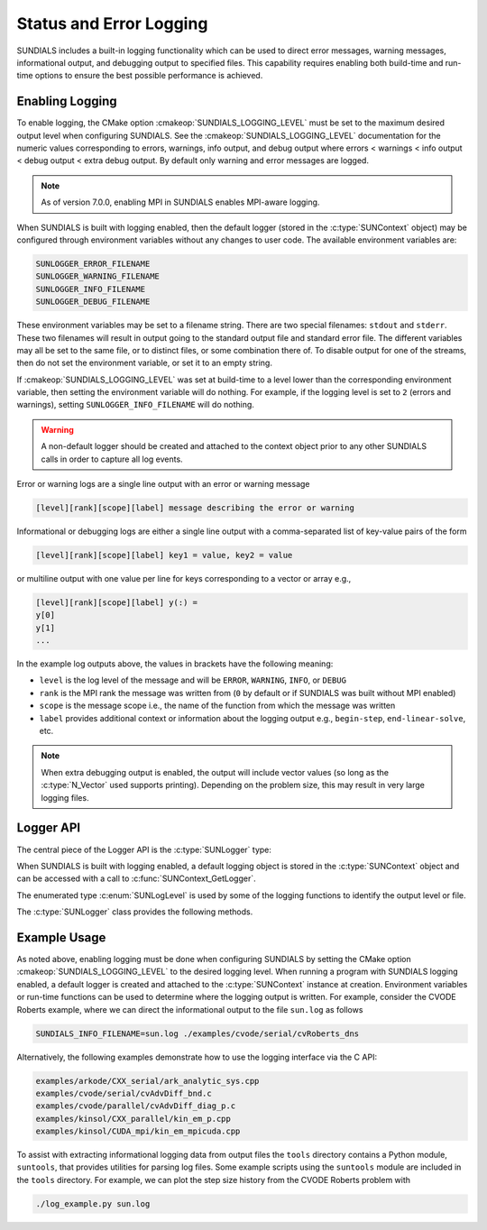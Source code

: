 .. ----------------------------------------------------------------
   SUNDIALS Copyright Start
   Copyright (c) 2002-2025, Lawrence Livermore National Security
   and Southern Methodist University.
   All rights reserved.

   See the top-level LICENSE and NOTICE files for details.

   SPDX-License-Identifier: BSD-3-Clause
   SUNDIALS Copyright End
   ----------------------------------------------------------------

.. _SUNDIALS.Logging:

Status and Error Logging
========================

.. versionadded:: 6.2.0

SUNDIALS includes a built-in logging functionality which can be used to direct
error messages, warning messages, informational output, and debugging output to
specified files. This capability requires enabling both build-time and run-time
options to ensure the best possible performance is achieved.

.. _SUNDIALS.Logging.Enabling:

Enabling Logging
----------------

To enable logging, the CMake option :cmakeop:`SUNDIALS_LOGGING_LEVEL` must be
set to the maximum desired output level when configuring SUNDIALS. See the
:cmakeop:`SUNDIALS_LOGGING_LEVEL` documentation for the numeric values
corresponding to errors, warnings, info output, and debug output where errors <
warnings < info output < debug output < extra debug output. By default only
warning and error messages are logged.

.. note::

   As of version 7.0.0, enabling MPI in SUNDIALS enables MPI-aware logging.

When SUNDIALS is built with logging enabled, then the default logger (stored in
the :c:type:`SUNContext` object) may be configured through environment variables
without any changes to user code. The available environment variables are:

.. code-block::

   SUNLOGGER_ERROR_FILENAME
   SUNLOGGER_WARNING_FILENAME
   SUNLOGGER_INFO_FILENAME
   SUNLOGGER_DEBUG_FILENAME

These environment variables may be set to a filename string. There are two
special filenames: ``stdout`` and ``stderr``. These two filenames will
result in output going to the standard output file and standard error file.
The different variables may all be set to the same file, or to distinct files,
or some combination there of. To disable output for one of the streams, then
do not set the environment variable, or set it to an empty string.

If :cmakeop:`SUNDIALS_LOGGING_LEVEL` was set at build-time to a level lower than
the corresponding environment variable, then setting the environment variable
will do nothing. For example, if the logging level is set to ``2`` (errors and
warnings), setting ``SUNLOGGER_INFO_FILENAME`` will do nothing.

.. warning::

   A non-default logger should be created and attached to the context object prior
   to any other SUNDIALS calls in order to capture all log events.

Error or warning logs are a single line output with an error or warning message

.. code-block:: text

   [level][rank][scope][label] message describing the error or warning

Informational or debugging logs are either a single line output with a
comma-separated list of key-value pairs of the form

.. code-block:: text

   [level][rank][scope][label] key1 = value, key2 = value

or multiline output with one value per line for keys corresponding to a vector
or array e.g.,

.. code-block:: text

   [level][rank][scope][label] y(:) =
   y[0]
   y[1]
   ...

In the example log outputs above, the values in brackets have the following
meaning:

* ``level`` is the log level of the message and will be ``ERROR``, ``WARNING``,
  ``INFO``, or ``DEBUG``

* ``rank`` is the MPI rank the message was written from (``0`` by default or if
  SUNDIALS was built without MPI enabled)

* ``scope`` is the message scope i.e., the name of the function from which the
  message was written

* ``label`` provides additional context or information about the logging
  output e.g., ``begin-step``, ``end-linear-solve``, etc.

.. note::

   When extra debugging output is enabled, the output will include vector values
   (so long as the :c:type:`N_Vector` used supports printing). Depending on the
   problem size, this may result in very large logging files.

Logger API
----------

The central piece of the Logger API is the :c:type:`SUNLogger` type:

.. c:type:: SUNLogger

   An opaque pointer containing logging information.

When SUNDIALS is built with logging enabled, a default logging object is stored
in the :c:type:`SUNContext` object and can be accessed with a call to
:c:func:`SUNContext_GetLogger`.

The enumerated type :c:enum:`SUNLogLevel` is used by some of the logging
functions to identify the output level or file.

.. c:enum:: SUNLogLevel

   The SUNDIALS logging level

   .. c:enumerator:: SUN_LOGLEVEL_ALL

      Represents all output levels

   .. c:enumerator:: SUN_LOGLEVEL_NONE

      Represents none of the output levels

   .. c:enumerator:: SUN_LOGLEVEL_ERROR

      Represents error-level logging messages

   .. c:enumerator:: SUN_LOGLEVEL_WARNING

      Represents warning-level logging messages

   .. c:enumerator:: SUN_LOGLEVEL_INFO

      Represents info-level logging messages

   .. c:enumerator:: SUN_LOGLEVEL_DEBUG

      Represents deubg-level logging messages


The :c:type:`SUNLogger` class provides the following methods.


.. c:function:: int SUNLogger_Create(SUNComm comm, int output_rank, SUNLogger* logger)

   Creates a new :c:type:`SUNLogger` object.

   **Arguments:**
      * ``comm`` -- the MPI communicator to use, if MPI is enabled, otherwise can be ``SUN_COMM_NULL``.
      * ``output_rank`` -- the MPI rank used for output (can be ``-1`` to print
        to all ranks).
      * ``logger`` -- [in,out] On input this is a pointer to a
        :c:type:`SUNLogger`, on output it will point to a new
        :c:type:`SUNLogger` instance.

   **Returns:**
      * Returns zero if successful, or non-zero if an error occurred.


.. c:function:: int SUNLogger_CreateFromEnv(SUNComm comm, SUNLogger* logger)

   Creates a new :c:type:`SUNLogger` object and opens the output streams/files
   from the environment variables:

   .. code-block::

      SUNLOGGER_ERROR_FILENAME
      SUNLOGGER_WARNING_FILENAME
      SUNLOGGER_INFO_FILENAME
      SUNLOGGER_DEBUG_FILENAME

   **Arguments:**
      * ``comm`` -- the MPI communicator to use, if MPI is enabled, otherwise can be   ``SUN_COMM_NULL``.
      * ``logger`` -- [in,out] On input this is a pointer to a
        :c:type:`SUNLogger`, on output it will point to a new
        :c:type:`SUNLogger` instance.

   **Returns:**
      * Returns zero if successful, or non-zero if an error occurred.


.. c:function:: int SUNLogger_SetErrorFilename(SUNLogger logger, const char* error_filename)

   Sets the filename for error output.

   **Arguments:**
      * ``logger`` -- a :c:type:`SUNLogger` object.
      * ``error_filename`` -- the name of the file to use for error output.

   **Returns:**
      * Returns zero if successful, or non-zero if an error occurred.


.. c:function:: int SUNLogger_SetWarningFilename(SUNLogger logger, const char* warning_filename)

   Sets the filename for warning output.

   **Arguments:**
      * ``logger`` -- a :c:type:`SUNLogger` object.
      * ``warning_filename`` -- the name of the file to use for warning output.

   **Returns:**
      * Returns zero if successful, or non-zero if an error occurred.


.. c:function:: int SUNLogger_SetInfoFilename(SUNLogger logger, const char* info_filename)

   Sets the filename for info output.

   **Arguments:**
      * ``logger`` -- a :c:type:`SUNLogger` object.
      * ``info_filename`` -- the name of the file to use for info output.

   **Returns:**
      * Returns zero if successful, or non-zero if an error occurred.


.. c:function:: int SUNLogger_SetDebugFilename(SUNLogger logger, const char* debug_filename)

   Sets the filename for debug output.

   **Arguments:**
      * ``logger`` -- a :c:type:`SUNLogger` object.
      * ``debug_filename`` -- the name of the file to use for debug output.

   **Returns:**
      * Returns zero if successful, or non-zero if an error occurred.


.. c:function:: int SUNLogger_QueueMsg(SUNLogger logger, SUNLogLevel lvl, const char* scope, const char* label, const char* msg_txt, ...)

   Queues a message to the output log level.

   **Arguments:**
      * ``logger`` -- a :c:type:`SUNLogger` object.
      * ``lvl`` -- the message log level (i.e. error, warning, info, debug).
      * ``scope`` -- the message scope (e.g. the function name).
      * ``label`` -- the message label.
      * ``msg_txt`` -- the message text itself.
      * ``...`` -- the format string arguments

   **Returns:**
      * Returns zero if successful, or non-zero if an error occurred.

   .. warning::

      When compiling for ANSI C / C89 / C90 (and without compiler extensions),
      it is dangerous to pass any user input to this function because it falls
      back to using ``sprintf`` with a fixed buffer size.

      It is **highly recommended** to compile with C99 or newer if your compiler
      does not support ``snprintf`` through extensions.


.. c:function:: int SUNLogger_Flush(SUNLogger logger, SUNLogLevel lvl)

   Flush the message queue(s).

   **Arguments:**
      * ``logger`` -- a :c:type:`SUNLogger` object.
      * ``lvl`` -- the message log level (i.e. error, warning, info, debug or
        all).

   **Returns:**
      * Returns zero if successful, or non-zero if an error occurred.


.. c:function:: int SUNLogger_GetOutputRank(SUNLogger logger, int* output_rank)

   Get the output MPI rank for the logger.

   **Arguments:**
      * ``logger`` -- a :c:type:`SUNLogger` object.
      * ``output_rank`` -- [in,out] On input this is a pointer to an int, on
        output it points to the int holding the output rank.

   **Returns:**
      * Returns zero if successful, or non-zero if an error occurred.


.. c:function:: int SUNLogger_Destroy(SUNLogger* logger)

   Free the memory for the :c:type:`SUNLogger` object.

   **Arguments:**
      * ``logger`` -- a pointer to the :c:type:`SUNLogger` object.

   **Returns:**
      * Returns zero if successful, or non-zero if an error occur.


.. _SUNDIALS.Logging.Example:

Example Usage
-------------

As noted above, enabling logging must be done when configuring SUNDIALS by
setting the CMake option :cmakeop:`SUNDIALS_LOGGING_LEVEL` to the desired
logging level. When running a program with SUNDIALS logging enabled, a default
logger is created and attached to the :c:type:`SUNContext` instance at creation.
Environment variables or run-time functions can be used to determine where the
logging output is written. For example, consider the CVODE Roberts example, where
we can direct the informational output to the file ``sun.log`` as follows

.. code-block::

   SUNDIALS_INFO_FILENAME=sun.log ./examples/cvode/serial/cvRoberts_dns

Alternatively, the following examples demonstrate how to use the logging
interface via the C API:

.. code-block::

   examples/arkode/CXX_serial/ark_analytic_sys.cpp
   examples/cvode/serial/cvAdvDiff_bnd.c
   examples/cvode/parallel/cvAdvDiff_diag_p.c
   examples/kinsol/CXX_parallel/kin_em_p.cpp
   examples/kinsol/CUDA_mpi/kin_em_mpicuda.cpp

To assist with extracting informational logging data from output files the
``tools`` directory contains a Python module, ``suntools``, that provides
utilities for parsing log files. Some example scripts using the ``suntools``
module are included in the ``tools`` directory. For example, we can plot the
step size history from the CVODE Roberts problem with

.. code-block::

   ./log_example.py sun.log
